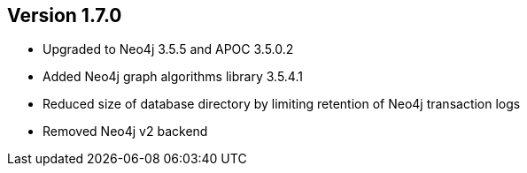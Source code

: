 //
//
//
ifndef::jqa-in-manual[== Version 1.7.0]
ifdef::jqa-in-manual[== Neo4j Backend Version 1.7.0]

- Upgraded to Neo4j 3.5.5 and APOC 3.5.0.2
- Added Neo4j graph algorithms library 3.5.4.1
- Reduced size of database directory by limiting retention of Neo4j transaction logs
- Removed Neo4j v2 backend
